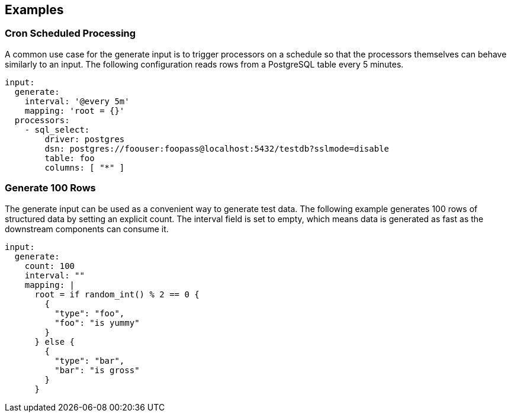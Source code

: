 // This content is autogenerated. Do not edit manually.

== Examples

=== Cron Scheduled Processing

A common use case for the generate input is to trigger processors on a schedule so that the processors themselves can behave similarly to an input. The following configuration reads rows from a PostgreSQL table every 5 minutes.

[source,yaml]
----
input:
  generate:
    interval: '@every 5m'
    mapping: 'root = {}'
  processors:
    - sql_select:
        driver: postgres
        dsn: postgres://foouser:foopass@localhost:5432/testdb?sslmode=disable
        table: foo
        columns: [ "*" ]
----

=== Generate 100 Rows

The generate input can be used as a convenient way to generate test data. The following example generates 100 rows of structured data by setting an explicit count. The interval field is set to empty, which means data is generated as fast as the downstream components can consume it.

[source,yaml]
----
input:
  generate:
    count: 100
    interval: ""
    mapping: |
      root = if random_int() % 2 == 0 {
        {
          "type": "foo",
          "foo": "is yummy"
        }
      } else {
        {
          "type": "bar",
          "bar": "is gross"
        }
      }
----


